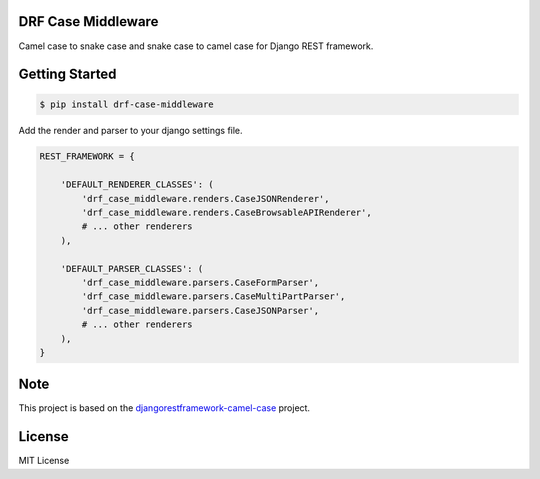 ====================================
DRF Case Middleware
====================================

Camel case to snake case and snake case to camel case for Django REST framework.

===============
Getting Started
===============

.. code-block:: bash

    $ pip install drf-case-middleware

Add the render and parser to your django settings file.

.. code-block:: python

    REST_FRAMEWORK = {

        'DEFAULT_RENDERER_CLASSES': (
            'drf_case_middleware.renders.CaseJSONRenderer',
            'drf_case_middleware.renders.CaseBrowsableAPIRenderer',
            # ... other renderers
        ),

        'DEFAULT_PARSER_CLASSES': (
            'drf_case_middleware.parsers.CaseFormParser',
            'drf_case_middleware.parsers.CaseMultiPartParser',
            'drf_case_middleware.parsers.CaseJSONParser',
            # ... other renderers
        ),
    }

====
Note
====

This project is based on the `djangorestframework-camel-case <https://github.com/vbabiy/djangorestframework-camel-case>`_ project.

=======
License
=======

MIT License
